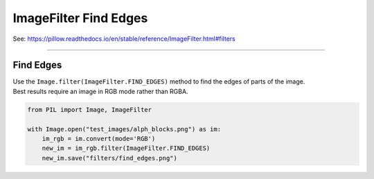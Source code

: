 ==========================
ImageFilter Find Edges
==========================

| See: https://pillow.readthedocs.io/en/stable/reference/ImageFilter.html#filters

----

Find Edges
-----------

| Use the ``Image.filter(ImageFilter.FIND_EDGES)`` method to find the edges of parts of the image.
| Best results require an image in RGB mode rather than RGBA.

.. code-block:: python

    from PIL import Image, ImageFilter

    with Image.open("test_images/alph_blocks.png") as im:
        im_rgb = im.convert(mode='RGB')
        new_im = im_rgb.filter(ImageFilter.FIND_EDGES)
        new_im.save("filters/find_edges.png")


.. image:: images/compare_find_edges.png
    :scale: 50%
    :align: center
    